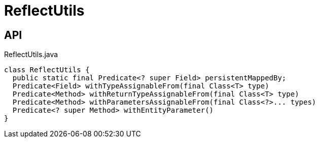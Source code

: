= ReflectUtils
:Notice: Licensed to the Apache Software Foundation (ASF) under one or more contributor license agreements. See the NOTICE file distributed with this work for additional information regarding copyright ownership. The ASF licenses this file to you under the Apache License, Version 2.0 (the "License"); you may not use this file except in compliance with the License. You may obtain a copy of the License at. http://www.apache.org/licenses/LICENSE-2.0 . Unless required by applicable law or agreed to in writing, software distributed under the License is distributed on an "AS IS" BASIS, WITHOUT WARRANTIES OR  CONDITIONS OF ANY KIND, either express or implied. See the License for the specific language governing permissions and limitations under the License.

== API

[source,java]
.ReflectUtils.java
----
class ReflectUtils {
  public static final Predicate<? super Field> persistentMappedBy;
  Predicate<Field> withTypeAssignableFrom(final Class<T> type)
  Predicate<Method> withReturnTypeAssignableFrom(final Class<T> type)
  Predicate<Method> withParametersAssignableFrom(final Class<?>... types)
  Predicate<? super Method> withEntityParameter()
}
----

